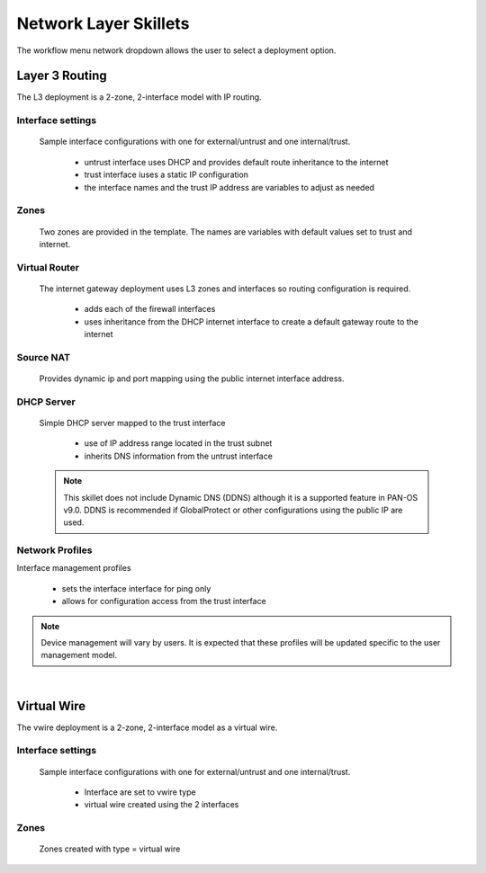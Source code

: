 
Network Layer Skillets
======================

The workflow menu network dropdown allows the user to select a deployment option.

Layer 3 Routing
---------------

The L3 deployment is a 2-zone, 2-interface model with IP routing.


Interface settings
~~~~~~~~~~~~~~~~~~

  Sample interface configurations with one for external/untrust and one internal/trust.

    + untrust interface uses DHCP and provides default route inheritance to the internet

    + trust interface iuses a static IP configuration

    + the interface names and the trust IP address are variables to adjust as needed

Zones
~~~~~

  Two zones are provided in the template. The names are variables with default values set to trust and internet.


Virtual Router
~~~~~~~~~~~~~~

  The internet gateway deployment uses L3 zones and interfaces so routing configuration is required.

    + adds each of the firewall interfaces

    + uses inheritance from the DHCP internet interface to create a default gateway route to the internet


Source NAT
~~~~~~~~~~

  Provides dynamic ip and port mapping using the public internet interface address.


DHCP Server
~~~~~~~~~~~

  Simple DHCP server mapped to the trust interface

    + use of IP address range located in the trust subnet

    + inherits DNS information from the untrust interface

  .. Note::
        This skillet does not include Dynamic DNS (DDNS) although it is a supported feature in PAN-OS v9.0.
        DDNS is recommended if GlobalProtect or other configurations using the public IP are used.


Network Profiles
~~~~~~~~~~~~~~~~

Interface management profiles

    + sets the interface interface for ping only

    + allows for configuration access from the trust interface

.. NOTE::
    Device management will vary by users. It is expected that these profiles will be updated specific to the user management
    model.

|

Virtual Wire
------------

The vwire deployment is a 2-zone, 2-interface model as a virtual wire.


Interface settings
~~~~~~~~~~~~~~~~~~

  Sample interface configurations with one for external/untrust and one internal/trust.

    + Interface are set to vwire type
    + virtual wire created using the 2 interfaces

Zones
~~~~~

  Zones created with type = virtual wire

